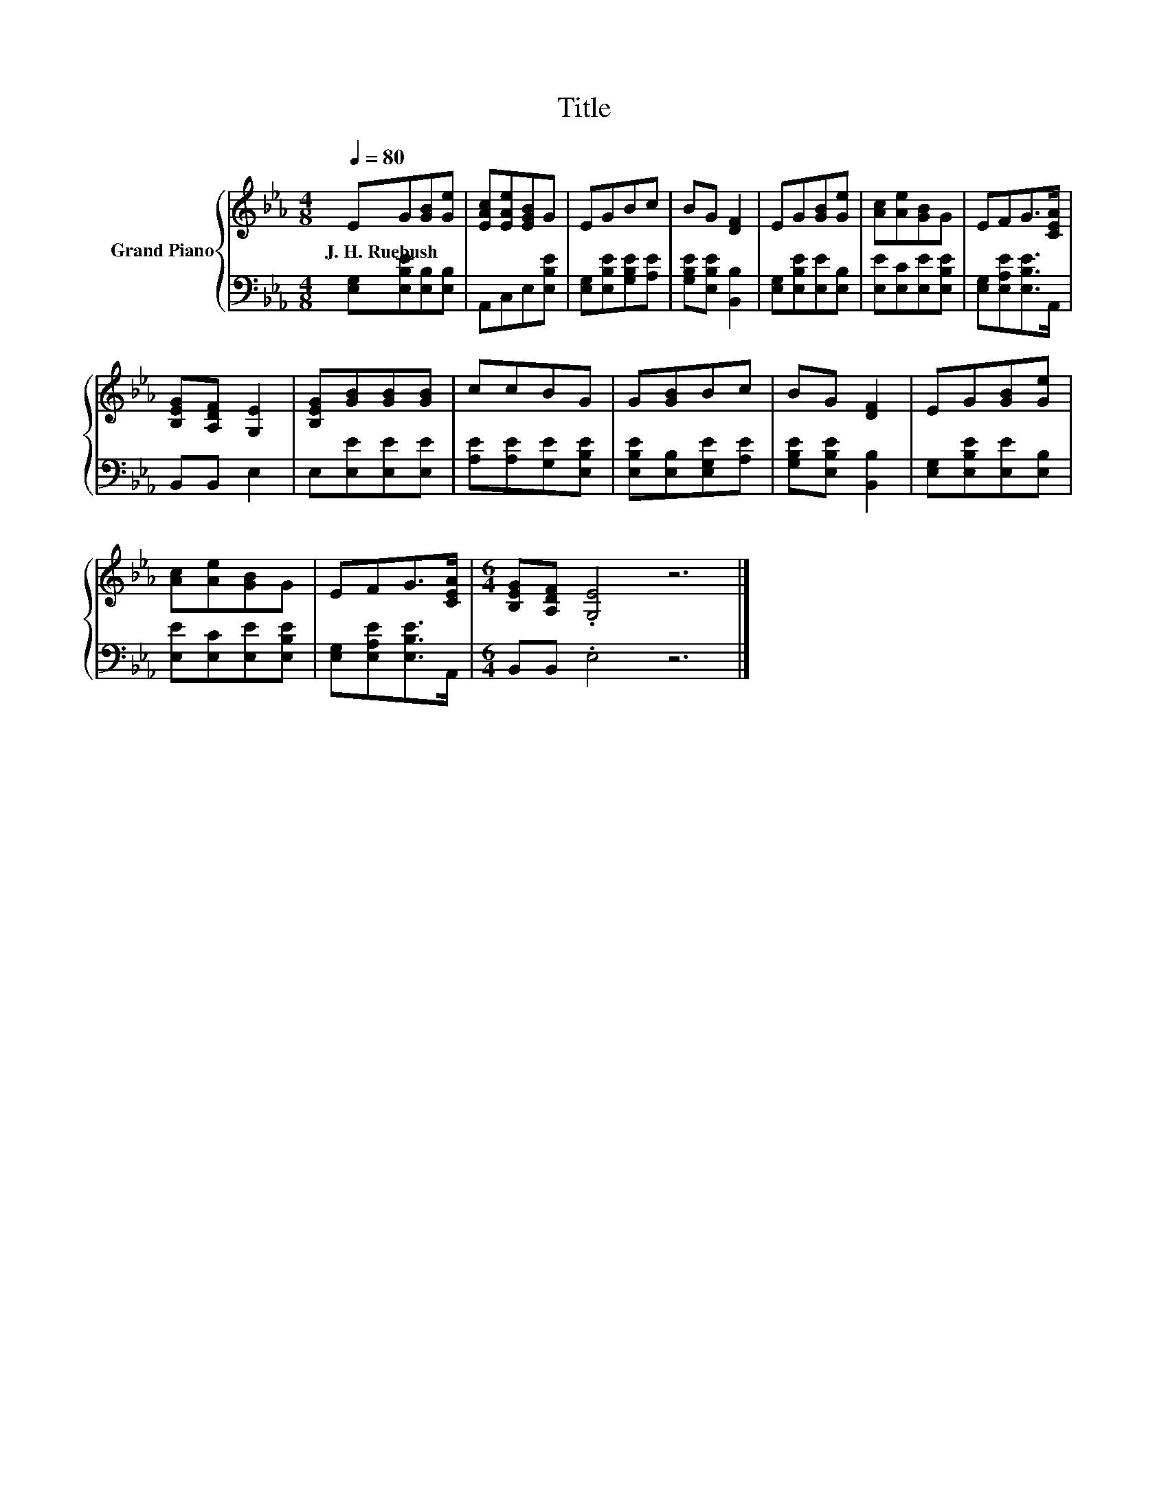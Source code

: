 X:1
T:Title
%%score { 1 | 2 }
L:1/8
Q:1/4=80
M:4/8
K:Eb
V:1 treble nm="Grand Piano"
V:2 bass 
V:1
 EG[GB][Ge] | [EAc][EAe][EGB]G | EGBc | BG [DF]2 | EG[GB][Ge] | [Ac][Ae][GB]G | EFG>[CEA] | %7
w: J.~H.~Ruebush * * *|||||||
 [B,EG][A,DF] [G,E]2 | [B,EG][GB][GB][GB] | ccBG | G[GB]Bc | BG [DF]2 | EG[GB][Ge] | %13
w: ||||||
 [Ac][Ae][GB]G | EFG>[CEA] |[M:6/4] [B,EG][A,DF] .[G,E]4 z6 |] %16
w: |||
V:2
 [E,G,][E,B,E][E,B,][E,B,] | A,,C,E,[E,B,E] | [E,G,][E,B,E][G,B,E][A,E] | [G,B,E][E,B,E] [B,,B,]2 | %4
 [E,G,][E,B,E][E,E][E,B,] | [E,E][E,C][E,E][E,B,E] | [E,G,][E,A,E][E,B,E]>A,, | B,,B,, E,2 | %8
 E,[E,E][E,E][E,E] | [A,E][A,E][G,E][E,B,E] | [E,B,E][E,B,][E,G,E][A,E] | [G,B,E][E,B,E] [B,,B,]2 | %12
 [E,G,][E,B,E][E,E][E,B,] | [E,E][E,C][E,E][E,B,E] | [E,G,][E,A,E][E,B,E]>A,, | %15
[M:6/4] B,,B,, .E,4 z6 |] %16

